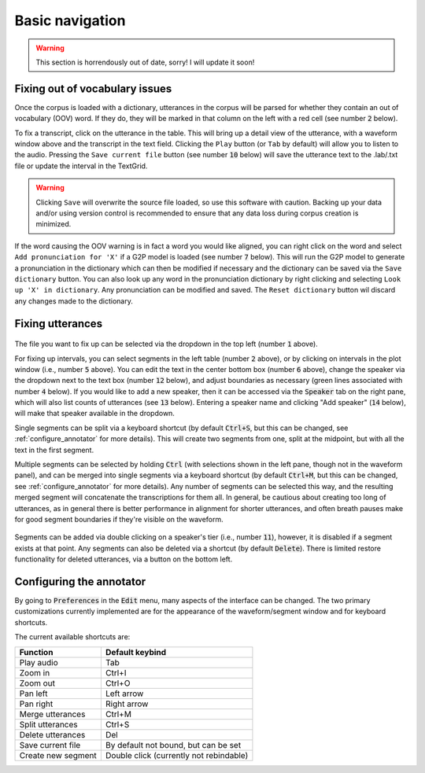 .. _basic_navigation:

Basic navigation
================

.. warning::

   This section is horrendously out of date, sorry!  I will update it soon!

Fixing out of vocabulary issues
-------------------------------

Once the corpus is loaded with a dictionary, utterances in the corpus will be parsed for whether they contain
an out of vocabulary (OOV) word.  If they do, they will be marked in that column on the left with a red cell
(see number :code:`2` below).

To fix a transcript, click on the utterance in the table.  This will bring up a detail view of the utterance,
with a waveform window above and the transcript in the text field.  Clicking the ``Play`` button (or ``Tab`` by default)
will allow you to listen to the audio.   Pressing the ``Save current file`` button (see number :code:`10` below) will save the
utterance text to the .lab/.txt file or update the interval in the TextGrid.

.. warning::

   Clicking ``Save`` will overwrite the source file loaded, so use this software with caution.
   Backing up your data and/or using version control is recommended to ensure that any data loss
   during corpus creation is minimized.

If the word causing the OOV warning is in fact a word you would like aligned, you can right click on
the word and select ``Add pronunciation for 'X'`` if a G2P model is loaded (see number :code:`7` below).  This will run the G2P
model to generate a pronunciation in the dictionary which can then be modified if necessary and the dictionary
can be saved via the ``Save dictionary`` button.  You can also look up any word in the pronunciation
dictionary by right clicking and selecting ``Look up 'X' in dictionary``.  Any pronunciation can be modified
and saved.  The ``Reset dictionary`` button wil discard any changes made to the dictionary.

Fixing utterances
-----------------

.. figure:: ../_static/dictionary_annotation.png
    :align: center
    :alt: Image cannot be displayed in your browser

The file you want to fix up can be selected via the dropdown in the top left (number :code:`1` above).

For fixing up intervals, you can select segments in the left table (number :code:`2` above), or by clicking on
intervals in the plot window (i.e., number :code:`5` above).
You can edit the text in the center bottom box (number :code:`6` above), change the speaker via the dropdown next to the
text box (number :code:`12` below), and adjust
boundaries as necessary (green lines associated with number :code:`4` below).  If you would like to add a new speaker,
then it can be accessed via the :code:`Speaker` tab
on the right pane, which will also list counts of utterances (see :code:`13` below). Entering a speaker name and clicking
"Add speaker" (:code:`14` below), will make that speaker available in the dropdown.

Single segments can be split via a keyboard shortcut (by default :code:`Ctrl+S`, but this can be changed, see
:ref:`configure_annotator` for more details).  This will create two segments from one, split at the midpoint, but with all
the text in the first segment.

Multiple segments can be selected by holding :code:`Ctrl` (with selections shown in the left pane, though not in the waveform panel),
and can be merged into single
segments via a keyboard shortcut (by default :code:`Ctrl+M`, but this can be changed, see :ref:`configure_annotator`
for more details).  Any number of segments can be selected this way, and the resulting merged segment will concatenate
the transcriptions for them all.  In general, be cautious about creating too long of utterances, as in general there
is better performance in alignment for shorter utterances, and often breath pauses make for good segment boundaries if
they're visible on the waveform.

.. figure:: ../_static/speaker_annotation.png
    :align: center
    :alt: Image cannot be displayed in your browser

Segments can be added via double clicking on a speaker's tier (i.e., number :code:`11`), however, it is disabled if a
segment exists at that point. Any segments can also be deleted via a shortcut (by default :code:`Delete`).  There is limited
restore functionality for deleted utterances, via a button on the bottom left.


.. _configure_annotator:

Configuring the annotator
-------------------------

By going to :code:`Preferences` in the :code:`Edit` menu, many aspects of the interface can be changed.  The two primary
customizations currently implemented are for the appearance of the waveform/segment window and for  keyboard shortcuts.

The current available shortcuts are:

.. csv-table::
   :header: "Function", "Default keybind"

   "Play audio", "Tab"
   "Zoom in", "Ctrl+I"
   "Zoom out", "Ctrl+O"
   "Pan left", "Left arrow"
   "Pan right", "Right arrow"
   "Merge utterances", "Ctrl+M"
   "Split utterances", "Ctrl+S"
   "Delete utterances", "Del"
   "Save current file", "By default not bound, but can be set"
   "Create new segment", "Double click (currently not rebindable)"
